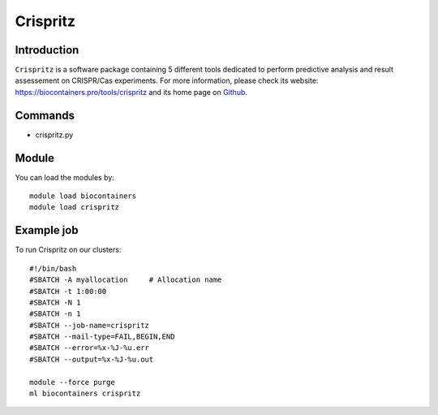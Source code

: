 .. _backbone-label:

Crispritz
==============================

Introduction
~~~~~~~~
``Crispritz`` is a software package containing 5 different tools dedicated to perform predictive analysis and result assessement on CRISPR/Cas experiments. For more information, please check its website: https://biocontainers.pro/tools/crispritz and its home page on `Github`_.

Commands
~~~~~~~
- crispritz.py

Module
~~~~~~~~
You can load the modules by::
    
    module load biocontainers
    module load crispritz

Example job
~~~~~
To run Crispritz on our clusters::

    #!/bin/bash
    #SBATCH -A myallocation     # Allocation name 
    #SBATCH -t 1:00:00
    #SBATCH -N 1
    #SBATCH -n 1
    #SBATCH --job-name=crispritz
    #SBATCH --mail-type=FAIL,BEGIN,END
    #SBATCH --error=%x-%J-%u.err
    #SBATCH --output=%x-%J-%u.out

    module --force purge
    ml biocontainers crispritz

.. _Github: https://github.com/pinellolab/CRISPRitz